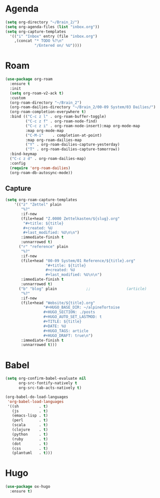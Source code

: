 * Agenda
#+begin_src emacs-lisp :tangle roam.el
  (setq org-directory "~/Brain_2/")
  (setq org-agenda-files (list "inbox.org"))
  (setq org-capture-templates
    '(("i" "Inbox" entry (file "inbox.org")
      ,(concat "* TODO %?\n"
               "/Entered on/ %U"))))
#+end_src
* Roam
#+begin_src emacs-lisp :tangle roam.el
(use-package org-roam
  :ensure t
  :init
  (setq org-roam-v2-ack t)
  :custom
  (org-roam-directory "~/Brain_2")
  (org-roam-dailies-directory "~/Brain_2/00-09 System/03 Dailies/")
  (org-roam-completion-everywhere t)
  :bind (("C-c z l" . org-roam-buffer-toggle)
         ("C-c z f" . org-roam-node-find)
         ("C-c z i" . org-roam-node-insert):map org-mode-map
         :map org-mode-map
         ("C-M-i"    . completion-at-point)
         :map org-roam-dailies-map
         ("Y" . org-roam-dailies-capture-yesterday)
         ("T" . org-roam-dailies-capture-tomorrow))
  :bind-keymap
  ("C-c z d" . org-roam-dailies-map)
  :config
  (require 'org-roam-dailies)
  (org-roam-db-autosync-mode))
#+end_src
** Capture

#+BEGIN_SRC emacs-lisp :tangle roam.el
  (setq org-roam-capture-templates
      '(("z" "Zettel" plain
         "%?"
         :if-new
         (file+head "Z.0000 Zettelkasten/${slug}.org"
          "#+title: ${title}
          #+created: %U
          #+last_modified: %U\n\n")
         :immediate-finish t
         :unnarrowed t)
        ("r" "reference" plain
         "%?"
         :if-new
         (file+head "00-09 System/01 Reference/${title}.org"
                    "#+title: ${title}
                    #+created: %U
                    #+last_modified: %U\n\n")
         :immediate-finish t
         :unnarrowed t)
        ("b" "blog" plain             ;;                (article)
         "%?"
         :if-new
         (file+head "Website/${title}.org"
                   "#+HUGO_BASE_DIR: ~/alpineTortoise
                   #+HUGO_SECTION: ./posts
                   #+HUGO_AUTO_SET_LASTMOD: t
                   #+TITLE: ${title}
                   #+DATE: %U
                   #+HUGO_TAGS: article
                   #+HUGO_DRAFT: true\n")
         :immediate-finish t
         :unnarrowed t)))
#+END_SRC
* Babel
#+begin_src emacs-lisp :tangle roam.el
(setq org-confirm-babel-evaluate nil
      org-src-fontify-natively t
      org-src-tab-acts-natively t)

(org-babel-do-load-languages
 'org-babel-load-languages
 '((sh         . t)
   (js         . t)
   (emacs-lisp . t)
   (perl       . t)
   (scala      . t)
   (clojure    . t)
   (python     . t)
   (ruby       . t)
   (dot        . t)
   (css        . t)
   (plantuml   . t)))

#+end_src
* Hugo
#+begin_src emacs-lisp :tangle roam.el
(use-package ox-hugo
  :ensure t)
#+end_src
